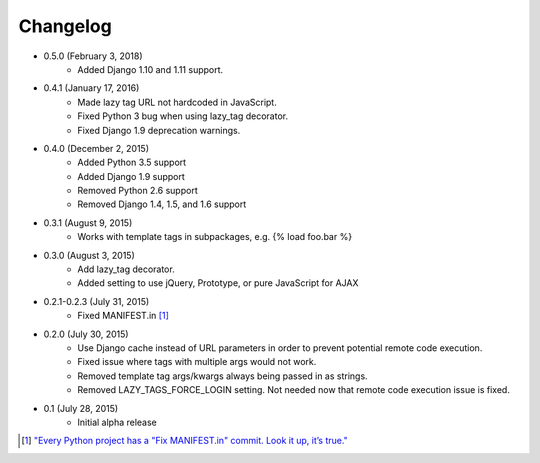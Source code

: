 Changelog
=========

* 0.5.0 (February 3, 2018)
    * Added Django 1.10 and 1.11 support.

* 0.4.1 (January 17, 2016)
    * Made lazy tag URL not hardcoded in JavaScript.
    * Fixed Python 3 bug when using lazy_tag decorator.
    * Fixed Django 1.9 deprecation warnings.

* 0.4.0 (December 2, 2015)
    * Added Python 3.5 support
    * Added Django 1.9 support
    * Removed Python 2.6 support
    * Removed Django 1.4, 1.5, and 1.6 support

* 0.3.1 (August 9, 2015)
    * Works with template tags in subpackages, e.g. {% load foo.bar %}

* 0.3.0 (August 3, 2015)
    * Add lazy_tag decorator.
    * Added setting to use jQuery, Prototype, or pure JavaScript for AJAX

* 0.2.1-0.2.3 (July 31, 2015)
    * Fixed MANIFEST.in [#]_

* 0.2.0 (July 30, 2015)
    * Use Django cache instead of URL parameters in order to prevent potential remote code execution.
    * Fixed issue where tags with multiple args would not work.
    * Removed template tag args/kwargs always being passed in as strings.
    * Removed LAZY_TAGS_FORCE_LOGIN setting. Not needed now that remote code execution issue is fixed.

* 0.1 (July 28, 2015)
    * Initial alpha release

.. [#] `"Every Python project has a "Fix MANIFEST.in" commit. Look it up, it’s true." <https://hynek.me/articles/sharing-your-labor-of-love-pypi-quick-and-dirty/>`_
